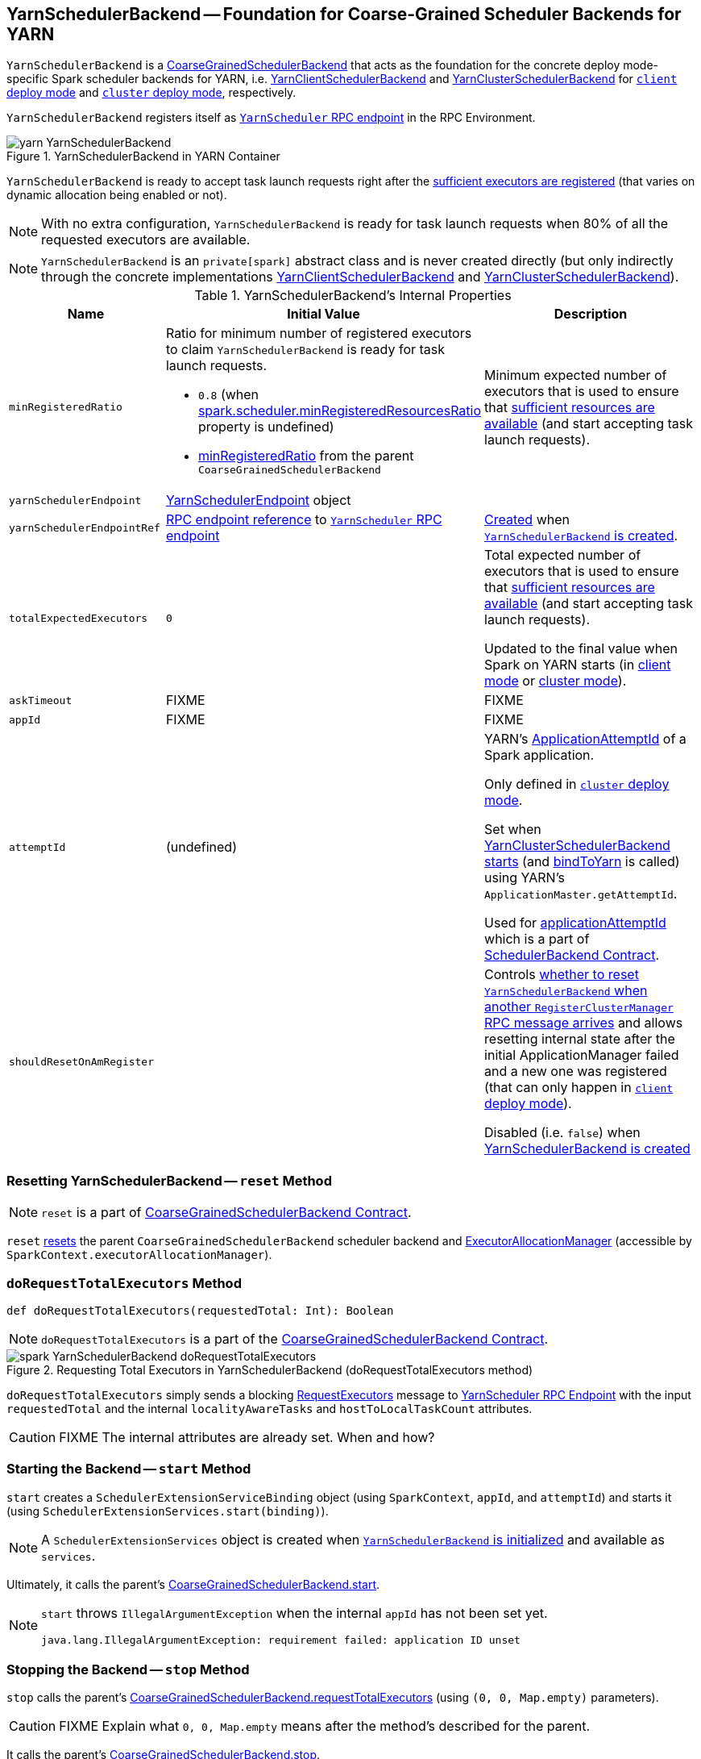 == [[YarnSchedulerBackend]] YarnSchedulerBackend -- Foundation for Coarse-Grained Scheduler Backends for YARN

`YarnSchedulerBackend` is a link:../spark-CoarseGrainedSchedulerBackend.adoc[CoarseGrainedSchedulerBackend] that acts as the foundation for the concrete deploy mode-specific Spark scheduler backends for YARN, i.e. link:spark-yarn-client-yarnclientschedulerbackend.adoc[YarnClientSchedulerBackend] and link:spark-yarn-cluster-yarnclusterschedulerbackend.adoc[YarnClusterSchedulerBackend] for link:../spark-deploy-mode.adoc#client[`client` deploy mode] and link:../spark-deploy-mode.adoc#cluster[`cluster` deploy mode], respectively.

`YarnSchedulerBackend` registers itself as <<yarnSchedulerEndpointRef, `YarnScheduler` RPC endpoint>> in the RPC Environment.

.YarnSchedulerBackend in YARN Container
image::../images/yarn-YarnSchedulerBackend.png[align="center"]

`YarnSchedulerBackend` is ready to accept task launch requests right after the <<sufficientResourcesRegistered, sufficient executors are registered>> (that varies on dynamic allocation being enabled or not).

NOTE: With no extra configuration, `YarnSchedulerBackend` is ready for task launch requests when 80% of all the requested executors are available.

NOTE: `YarnSchedulerBackend` is an `private[spark]` abstract class and is never created directly (but only indirectly through the concrete implementations link:spark-yarn-client-yarnclientschedulerbackend.adoc[YarnClientSchedulerBackend] and link:spark-yarn-cluster-yarnclusterschedulerbackend.adoc[YarnClusterSchedulerBackend]).

[[internal-properties]]
.YarnSchedulerBackend's Internal Properties
[cols="1,1,2",options="header",width="100%"]
|===
| Name
| Initial Value
| Description

| [[minRegisteredRatio]] `minRegisteredRatio`
a| Ratio for minimum number of registered executors to claim `YarnSchedulerBackend` is ready for task launch requests.

* `0.8` (when link:../spark-CoarseGrainedSchedulerBackend.adoc#spark.scheduler.minRegisteredResourcesRatio[spark.scheduler.minRegisteredResourcesRatio] property is undefined)

* link:../spark-CoarseGrainedSchedulerBackend.adoc#minRegisteredRatio#minRegisteredRatio[minRegisteredRatio] from the parent `CoarseGrainedSchedulerBackend`

| Minimum expected number of executors that is used to ensure that <<sufficientResourcesRegistered, sufficient resources are available>> (and start accepting task launch requests).

| [[yarnSchedulerEndpoint]] `yarnSchedulerEndpoint`
| link:spark-yarn-cluster-YarnSchedulerEndpoint.adoc[YarnSchedulerEndpoint] object
|

| [[yarnSchedulerEndpointRef]] `yarnSchedulerEndpointRef`
| link:../spark-RpcEndpointRef.adoc[RPC endpoint reference] to <<yarnSchedulerEndpoint, `YarnScheduler` RPC endpoint>>
| link:../spark-rpc.adoc#setupEndpoint[Created] when <<creating-instance, `YarnSchedulerBackend` is created>>.

| [[totalExpectedExecutors]] `totalExpectedExecutors`
| `0`
| Total expected number of executors that is used to ensure that <<sufficientResourcesRegistered, sufficient resources are available>> (and start accepting task launch requests).

Updated to the final value when Spark on YARN starts (in  link:spark-yarn-client-yarnclientschedulerbackend.adoc#totalExpectedExecutors[client mode] or link:spark-yarn-cluster-yarnclusterschedulerbackend.adoc#totalExpectedExecutors[cluster mode]).

| [[askTimeout]] `askTimeout`
| FIXME
| FIXME

| [[appId]] `appId`
| FIXME
| FIXME

| [[attemptId]] `attemptId`
| (undefined)
| YARN's https://hadoop.apache.org/docs/current/api/org/apache/hadoop/yarn/api/records/ApplicationAttemptId.html[ApplicationAttemptId] of a Spark application.

Only defined in link:../spark-deploy-mode.adoc#cluster[`cluster` deploy mode].

Set when link:spark-yarn-cluster-yarnclusterschedulerbackend.adoc#start[YarnClusterSchedulerBackend starts] (and <<bindToYarn, bindToYarn>> is called) using YARN's `ApplicationMaster.getAttemptId`.

Used for <<applicationAttemptId, applicationAttemptId>> which is a part of link:spark-SchedulerBackend.adoc#contract[SchedulerBackend Contract].

| [[shouldResetOnAmRegister]] `shouldResetOnAmRegister`
|
| Controls link:spark-yarn-cluster-YarnSchedulerEndpoint.adoc#RegisterClusterManager[whether to reset `YarnSchedulerBackend` when another `RegisterClusterManager` RPC message arrives] and allows resetting internal state after the initial ApplicationManager failed and a new one was registered (that can only happen in link:../spark-deploy-mode.adoc#client[`client` deploy mode]).

Disabled (i.e. `false`) when <<creating-instance, YarnSchedulerBackend is created>>

|===

=== [[reset]] Resetting YarnSchedulerBackend -- `reset` Method

NOTE: `reset` is a part of link:../spark-CoarseGrainedSchedulerBackend.adoc#contract[CoarseGrainedSchedulerBackend Contract].

`reset` link:../spark-CoarseGrainedSchedulerBackend.adoc#reset[resets] the parent `CoarseGrainedSchedulerBackend` scheduler backend and link:../spark-ExecutorAllocationManager.adoc[ExecutorAllocationManager] (accessible by `SparkContext.executorAllocationManager`).

=== [[doRequestTotalExecutors]] `doRequestTotalExecutors` Method

[source, scala]
----
def doRequestTotalExecutors(requestedTotal: Int): Boolean
----

NOTE: `doRequestTotalExecutors` is a part of the link:../spark-CoarseGrainedSchedulerBackend.adoc#doRequestTotalExecutors[CoarseGrainedSchedulerBackend Contract].

.Requesting Total Executors in YarnSchedulerBackend (doRequestTotalExecutors method)
image::../images/spark-YarnSchedulerBackend-doRequestTotalExecutors.png[align="center"]

`doRequestTotalExecutors` simply sends a blocking link:spark-yarn-cluster-YarnSchedulerEndpoint.adoc#RequestExecutors[RequestExecutors] message to <<yarnSchedulerEndpointRef, YarnScheduler RPC Endpoint>> with the input `requestedTotal` and the internal `localityAwareTasks` and `hostToLocalTaskCount` attributes.

CAUTION: FIXME The internal attributes are already set. When and how?

=== [[start]] Starting the Backend -- `start` Method

`start` creates a `SchedulerExtensionServiceBinding` object (using `SparkContext`, `appId`, and `attemptId`) and starts it (using `SchedulerExtensionServices.start(binding)`).

NOTE: A `SchedulerExtensionServices` object is created when <<creating-instance, `YarnSchedulerBackend` is initialized>> and available as `services`.

Ultimately, it calls the parent's link:../spark-executor-backends-CoarseGrainedExecutorBackend.adoc#start[CoarseGrainedSchedulerBackend.start].

[NOTE]
====
`start` throws `IllegalArgumentException` when the internal `appId` has not been set yet.

```
java.lang.IllegalArgumentException: requirement failed: application ID unset
```
====

=== [[stop]] Stopping the Backend -- `stop` Method

`stop` calls the parent's link:../spark-executor-backends-CoarseGrainedExecutorBackend.adoc#requestTotalExecutors[CoarseGrainedSchedulerBackend.requestTotalExecutors] (using `(0, 0, Map.empty)` parameters).

CAUTION: FIXME Explain what `0, 0, Map.empty` means after the method's described for the parent.

It calls the parent's link:../spark-executor-backends-CoarseGrainedExecutorBackend.adoc#stop[CoarseGrainedSchedulerBackend.stop].

Ultimately, it stops the internal `SchedulerExtensionServiceBinding` object (using `services.stop()`).

CAUTION: FIXME Link the description of `services.stop()` here.

=== [[bindToYarn]] Recording Application and Attempt Ids -- `bindToYarn` Method

[source, scala]
----
bindToYarn(appId: ApplicationId, attemptId: Option[ApplicationAttemptId]): Unit
----

`bindToYarn` sets the internal `appId` and `attemptId` to the value of the input parameters, `appId` and `attemptId`, respectively.

NOTE: <<start, start>> requires `appId`.

=== [[applicationAttemptId]] Requesting YARN for Spark Application's Current Attempt Id -- `applicationAttemptId` Method

[source, scala]
----
applicationAttemptId(): Option[String]
----

NOTE: `applicationAttemptId` is a part of link:spark-SchedulerBackend.adoc#contract[SchedulerBackend Contract].

`applicationAttemptId` requests the internal YARN's <<attemptId, ApplicationAttemptId>> for the Spark application's link:++https://hadoop.apache.org/docs/current/api/org/apache/hadoop/yarn/api/records/ApplicationAttemptId.html#getAttemptId--++[current attempt id].

=== [[creating-instance]] Creating YarnSchedulerBackend Instance

NOTE: This section is only to take notes about the required components to instantiate the base services.

`YarnSchedulerBackend` takes the following when created:

. link:../spark-taskschedulerimpl.adoc[TaskSchedulerImpl]
. link:../spark-SparkContext.adoc[SparkContext]

`YarnSchedulerBackend` initializes the <<internal-properties, internal properties>>.

=== [[sufficientResourcesRegistered]] Checking if Enough Executors Are Available -- `sufficientResourcesRegistered` Method

[source, scala]
----
sufficientResourcesRegistered(): Boolean
----

NOTE: `sufficientResourcesRegistered` is a part of the link:../spark-CoarseGrainedSchedulerBackend.adoc#contract[CoarseGrainedSchedulerBackend contract] that makes sure that sufficient resources are available.

`sufficientResourcesRegistered` is positive, i.e. `true`, when link:../spark-CoarseGrainedSchedulerBackend.adoc#totalRegisteredExecutors[totalRegisteredExecutors] is exactly or above <<minRegisteredRatio, minRegisteredRatio>> of <<totalExpectedExecutors, totalExpectedExecutors>>.
